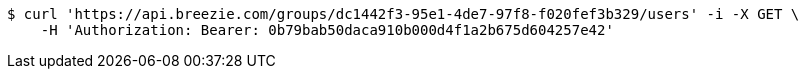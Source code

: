 [source,bash]
----
$ curl 'https://api.breezie.com/groups/dc1442f3-95e1-4de7-97f8-f020fef3b329/users' -i -X GET \
    -H 'Authorization: Bearer: 0b79bab50daca910b000d4f1a2b675d604257e42'
----